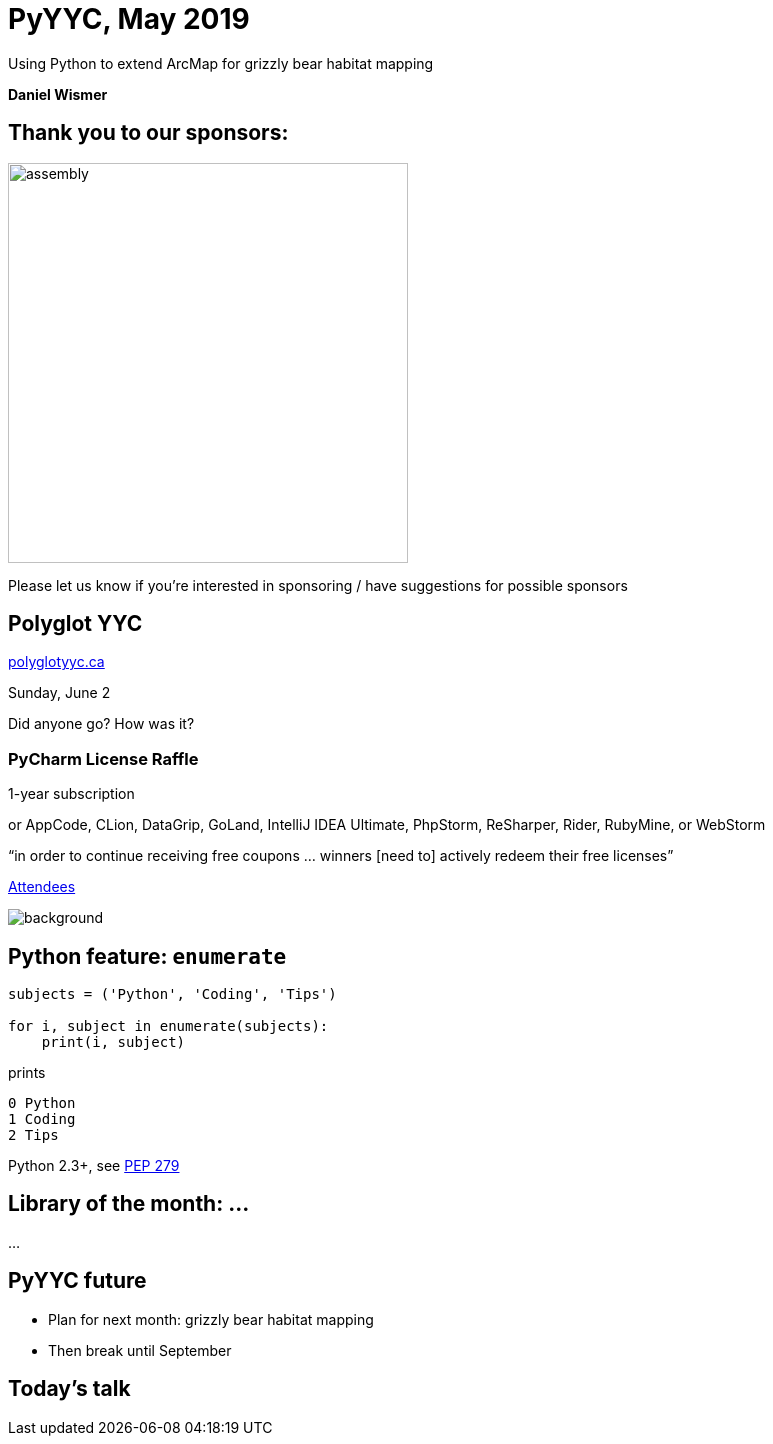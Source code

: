 :icons: font
:stem:
:revealjsdir: https://unpkg.com/reveal.js
:revealjs_theme: white
:revealjs_history: true
:source-highlighter: highlightjs
:highlightjs-theme: https://unpkg.com/highlight.js/styles/github-gist.css
:customcss: custom.css

= PyYYC, May 2019

Using Python to extend ArcMap for grizzly bear habitat mapping

*Daniel Wismer*

== Thank you to our sponsors:

image:assembly.png[,400]

Please let us know if you’re interested in sponsoring / have suggestions
for possible sponsors

== Polyglot YYC

https://polyglotyyc.ca[polyglotyyc.ca]

Sunday, June 2

Did anyone go? How was it?

=== PyCharm License Raffle

1-year subscription

[small2]#or AppCode, CLion, DataGrip, GoLand,
IntelliJ IDEA Ultimate, PhpStorm, ReSharper, Rider, RubyMine, or WebStorm#

“in order to continue receiving free coupons … winners [need to] actively
redeem their free licenses”

https://www.meetup.com/py-yyc/events/zfwgzqyzjbjc/attendees/[Attendees]

image::jetbrains.svg[background,size=cover,background-opacity=0.5]

== Python feature: `enumerate`

[source,python]
----
subjects = ('Python', 'Coding', 'Tips')

for i, subject in enumerate(subjects):
    print(i, subject)
----

prints

----
0 Python
1 Coding
2 Tips
----

Python 2.3+, see https://www.python.org/dev/peps/pep-0279/[PEP 279]

== Library of the month: ...

...

== PyYYC future

[%step]
* Plan for next month: grizzly bear habitat mapping
* Then break until September

== Today’s talk
